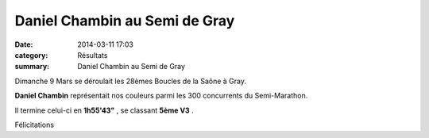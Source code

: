Daniel Chambin au Semi de Gray
==============================

:date: 2014-03-11 17:03
:category: Résultats
:summary: Daniel Chambin au Semi de Gray

Dimanche 9 Mars se déroulait les 28èmes Boucles de la Saône à Gray.


**Daniel Chambin**  représentait nos couleurs parmi les 300 concurrents du Semi-Marathon.


Il termine celui-ci en **1h55'43"** , se classant **5ème V3** .


Félicitations
